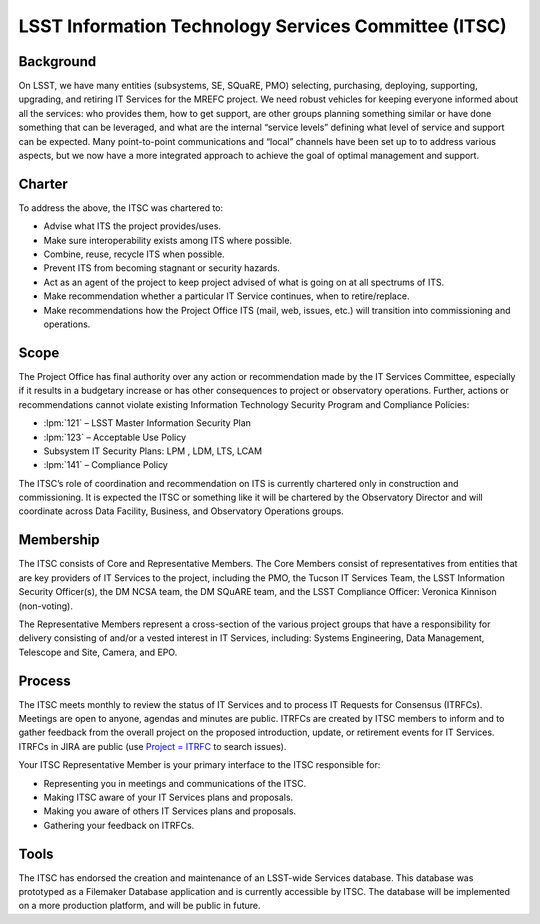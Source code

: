 .. _itsc:

#####################################################
LSST Information Technology Services Committee (ITSC)
#####################################################

Background
==========

On LSST, we have many entities (subsystems, SE, SQuaRE, PMO) selecting, purchasing, deploying, supporting, upgrading, and retiring IT Services for the MREFC project.
We need robust vehicles for keeping everyone informed about all the services: who provides them, how to get support, are other groups planning something similar or have done something that can be leveraged, and what are the internal “service levels” defining what level of service and support can be expected.
Many point-to-point communications and “local” channels have been set up to to address various aspects, but we now have a more integrated approach to achieve the goal of optimal management and support.

Charter
=======

To address the above, the ITSC was chartered to:

- Advise what ITS the project provides/uses.
- Make sure interoperability exists among ITS where possible.
- Combine, reuse, recycle ITS when possible.
- Prevent ITS from becoming stagnant or security hazards.
- Act as an agent of the project to keep project advised of what is going on at all spectrums of ITS.
- Make recommendation whether a particular IT Service continues, when to retire/replace.
- Make recommendations how the Project Office ITS (mail, web, issues, etc.) will transition into commissioning and operations.

Scope
=====

The Project Office has final authority over any action or recommendation made by the IT Services Committee, especially if it results in a budgetary increase or has other consequences to project or observatory operations.
Further, actions or recommendations cannot violate existing Information Technology Security Program and Compliance Policies:

- :lpm:`121` – LSST Master Information Security Plan
- :lpm:`123` – Acceptable Use Policy
- Subsystem IT Security Plans: LPM , LDM, LTS, LCAM
- :lpm:`141` – Compliance Policy

The ITSC’s role of coordination and recommendation on ITS is currently chartered only in construction and commissioning.
It is expected the ITSC or something like it will be chartered by the Observatory Director and will coordinate across Data Facility, Business, and Observatory Operations groups.

Membership
==========

The ITSC consists of Core and Representative Members.
The Core Members consist of representatives from entities that are key providers of IT Services to the project, including the PMO, the Tucson IT Services Team, the LSST Information Security Officer(s), the DM NCSA team, the DM SQuARE team, and the LSST Compliance Officer: Veronica Kinnison (non-voting).

The Representative Members represent a cross-section of the various project groups that have a responsibility for delivery consisting of and/or a vested interest in IT Services, including:  Systems Engineering, Data Management, Telescope and Site, Camera, and EPO.

Process
=======

The ITSC meets monthly to review the status of IT Services and to process IT Requests for Consensus (ITRFCs).
Meetings are open to anyone, agendas and minutes are public.
ITRFCs are created by ITSC members to inform and to gather feedback from the overall project on the proposed introduction, update, or retirement events for IT Services.
ITRFCs in JIRA are public (use `Project = ITRFC <https://jira.lsstcorp.org/issues/?jql=project%20%3D%20%22IT%20Request%20For%20Comments%22%20>`_ to search issues).

Your ITSC Representative Member is your primary interface to the ITSC responsible for:

- Representing you in meetings and communications of the ITSC.
- Making ITSC aware of your IT Services plans and proposals.
- Making you aware of others IT Services plans and proposals.
- Gathering your feedback on ITRFCs.

Tools
=====

The ITSC has endorsed the creation and maintenance of an LSST-wide Services database.
This database was prototyped as a Filemaker Database application and is currently accessible by ITSC.
The database will be implemented on a more production platform, and will be public in future.
